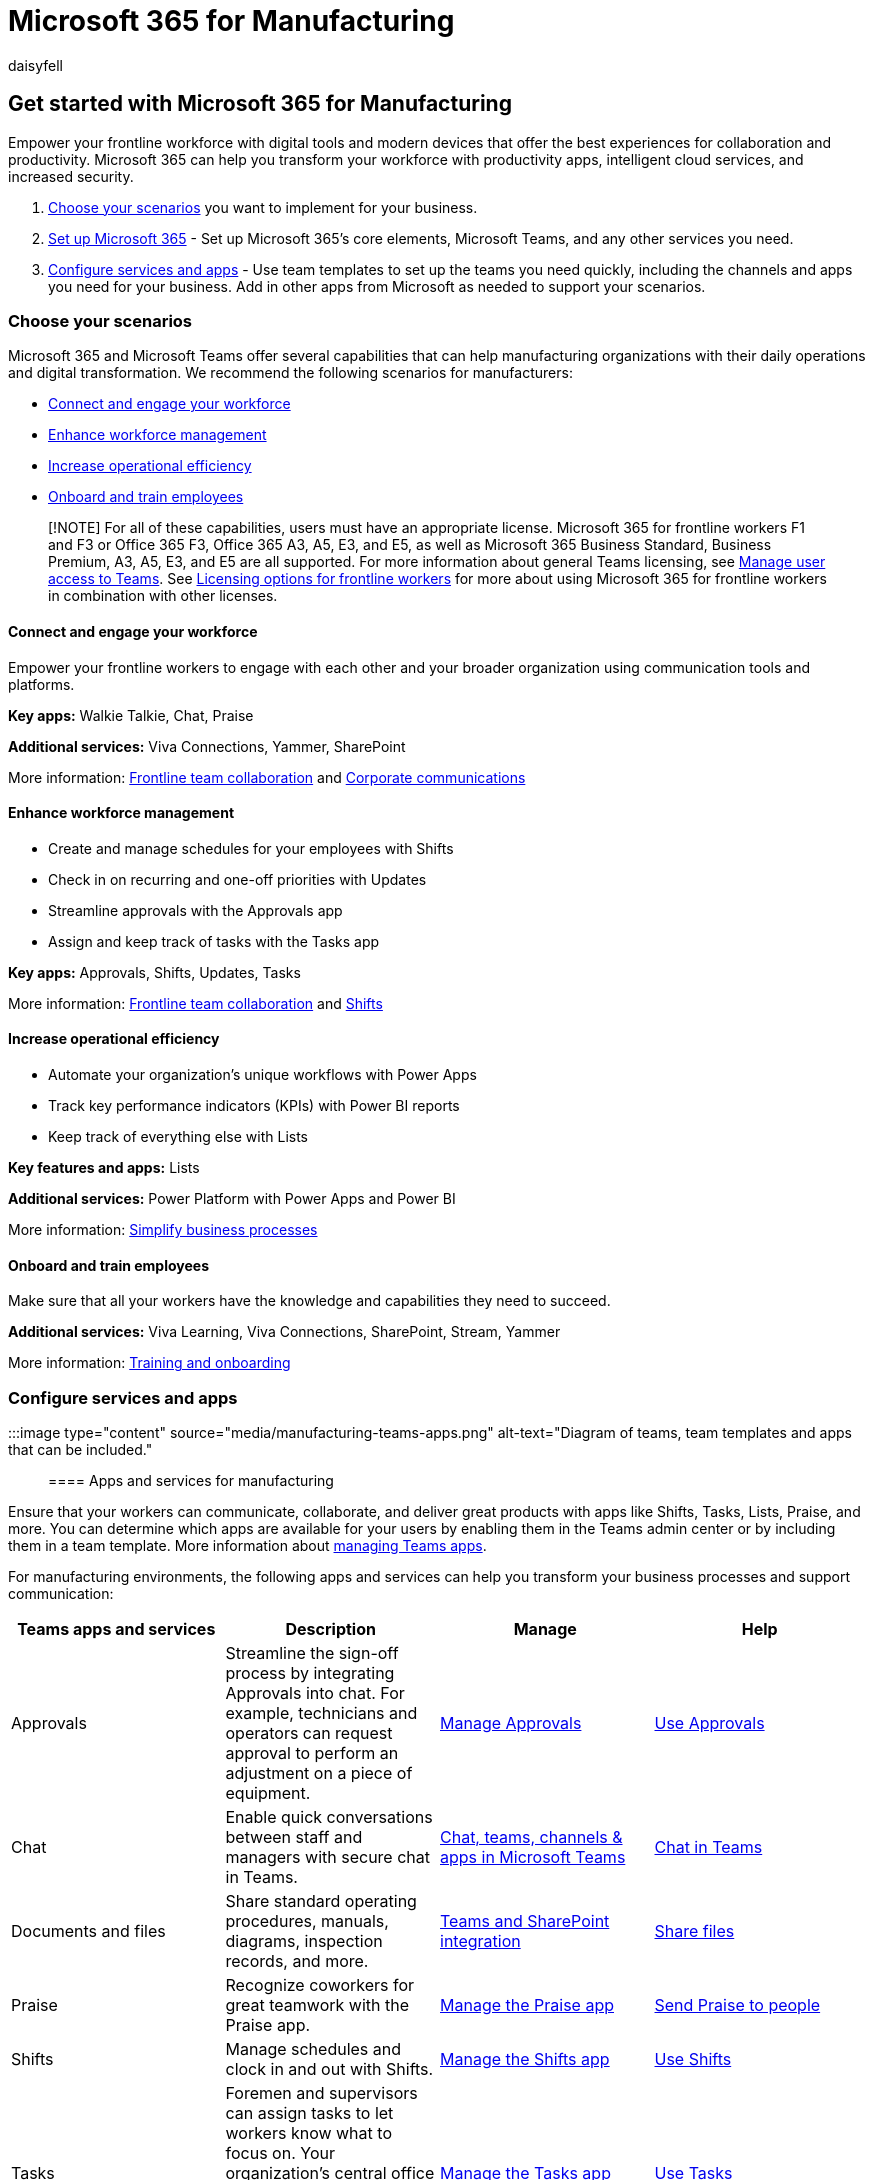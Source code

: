 = Microsoft 365 for Manufacturing
:appliesto: ["Microsoft Teams", "Microsoft 365 for frontline workers"]
:audience: admin
:author: daisyfell
:description: Learn about the admin resources available to manage and get the most out of Teams for your frontline manufacturing workforce.
:f1.keywords: ["NOCSH"]
:manager: pamgreen
:ms.author: daisyfeller
:ms.collection: ["M365-collaboration", "microsoftcloud-manufacturing", "m365-frontline", "m365solution-manufacturing", "m365solution-overview"]
:ms.localizationpriority: high
:ms.service: microsoft-365-frontline
:ms.topic: conceptual
:search.appverid: MET150
:searchScope: ["Microsoft Teams", "Microsoft Cloud for Manufacturing"]

== Get started with Microsoft 365 for Manufacturing

Empower your frontline workforce with digital tools and modern devices that offer the best experiences for collaboration and productivity.
Microsoft 365 can help you transform your workforce with productivity apps, intelligent cloud services, and increased security.

. <<choose-your-scenarios,Choose your scenarios>> you want to implement for your business.
. xref:flw-setup-microsoft-365.adoc[Set up Microsoft 365] - Set up Microsoft 365's core elements, Microsoft Teams, and any other services you need.
. <<configure-services-and-apps,Configure services and apps>> - Use team templates to set up the teams you need quickly, including the channels and apps you need for your business.
Add in other apps from Microsoft as needed to support your scenarios.

=== Choose your scenarios

Microsoft 365 and Microsoft Teams offer several capabilities that can help manufacturing organizations with their daily operations and digital transformation.
We recommend the following scenarios for manufacturers:

* <<connect-and-engage-your-workforce,Connect and engage your workforce>>
* <<enhance-workforce-management,Enhance workforce management>>
* <<increase-operational-efficiency,Increase operational efficiency>>
* <<onboard-and-train-employees,Onboard and train employees>>

____
[!NOTE] For all of these capabilities, users must have an appropriate license.
Microsoft 365 for frontline workers F1 and F3 or Office 365 F3, Office 365 A3, A5, E3, and E5, as well as Microsoft 365 Business Standard, Business Premium, A3, A5, E3, and E5 are all supported.
For more information about general Teams licensing, see link:/microsoftteams//user-access[Manage user access to Teams].
See xref:flw-licensing-options.adoc[Licensing options for frontline workers] for more about using Microsoft 365 for frontline workers in combination with other licenses.
____

==== Connect and engage your workforce

Empower your frontline workers to engage with each other and your broader organization using communication tools and platforms.

*Key apps:* Walkie Talkie, Chat, Praise

*Additional services:* Viva Connections, Yammer, SharePoint

More information: xref:flw-team-collaboration.adoc[Frontline team collaboration] and xref:flw-corp-comms.adoc[Corporate communications]

==== Enhance workforce management

* Create and manage schedules for your employees with Shifts
* Check in on recurring and one-off priorities with Updates
* Streamline approvals with the Approvals app
* Assign and keep track of tasks with the Tasks app

*Key apps:* Approvals, Shifts, Updates, Tasks

More information: xref:flw-team-collaboration.adoc[Frontline team collaboration] and xref:shifts-for-teams-landing-page.adoc[Shifts]

==== Increase operational efficiency

* Automate your organization's unique workflows with Power Apps
* Track key performance indicators (KPIs) with Power BI reports
* Keep track of everything else with Lists

*Key features and apps:* Lists

*Additional services:* Power Platform with Power Apps and Power BI

More information: xref:simplify-business-processes.adoc[Simplify business processes]

==== Onboard and train employees

Make sure that all your workers have the knowledge and capabilities they need to succeed.

*Additional services:* Viva Learning, Viva Connections, SharePoint, Stream, Yammer

More information: xref:flw-onboarding-training.adoc[Training and onboarding]

=== Configure services and apps

:::image type="content" source="media/manufacturing-teams-apps.png" alt-text="Diagram of teams, team templates and apps that can be included.":::

==== Apps and services for manufacturing

Ensure that your workers can communicate, collaborate, and deliver great products with apps like Shifts, Tasks, Lists, Praise, and more.
You can determine which apps are available for your users by enabling them in the Teams admin center or by including them in a team template.
More information about link:/microsoftteams/manage-apps[managing Teams apps].

For manufacturing environments, the following apps and services can help you transform your business processes and support communication:

|===
| Teams apps and services | Description | Manage | Help

| Approvals
| Streamline the sign-off process by integrating Approvals into chat.
For example, technicians and operators can request approval to perform an adjustment on a piece of equipment.
| link:/microsoftteams/approval-admin?bc=/microsoft-365/frontline/breadcrumb/toc.json&toc=/microsoft-365/frontline/toc.json[Manage Approvals]
| https://support.microsoft.com/office/what-is-approvals-a9a01c95-e0bf-4d20-9ada-f7be3fc283d3[Use Approvals]

| Chat
| Enable quick conversations between staff and managers with secure chat in Teams.
| link:/microsoftteams/deploy-chat-teams-channels-microsoft-teams-landing-page[Chat, teams, channels & apps in Microsoft Teams]
| https://support.microsoft.com/office/start-and-pin-chats-a864b052-5e4b-4ccf-b046-2e26f40e21b5?wt.mc_id=otc_microsoft_teams[Chat in Teams]

| Documents and files
| Share standard operating procedures, manuals, diagrams, inspection records, and more.
| link:/sharepoint/teams-connected-sites[Teams and SharePoint integration]
| https://support.microsoft.com/office/upload-and-share-files-57b669db-678e-424e-b0a0-15d19215cb12[Share files]

| Praise
| Recognize coworkers for great teamwork with the Praise app.
| link:/microsoftteams/manage-praise-app?bc=/microsoft-365/frontline/breadcrumb/toc.json&toc=/microsoft-365/frontline/toc.json[Manage the Praise app]
| https://support.microsoft.com/office/send-praise-to-people-50f26b47-565f-40fe-8642-5ca2a5ed261e[Send Praise to people]

| Shifts
| Manage schedules and clock in and out with Shifts.
| link:/microsoftteams/expand-teams-across-your-org/shifts/manage-the-shifts-app-for-your-organization-in-teams?bc=/microsoft-365/frontline/breadcrumb/toc.json&toc=/microsoft-365/frontline/toc.json[Manage the Shifts app]
| https://support.microsoft.com/office/what-is-shifts-f8efe6e4-ddb3-4d23-b81b-bb812296b821[Use Shifts]

| Tasks
| Foremen and supervisors can assign tasks to let workers know what to focus on.
Your organization's central office can use link:/microsoftteams/manage-tasks-app?bc=/microsoft-365/frontline/breadcrumb/toc.json&toc=/microsoft-365/frontline/toc.json#task-publishing[task publishing] to send out tasks to locations and track progress across those locations.
| link:/microsoftteams/manage-tasks-app?bc=/microsoft-365/frontline/breadcrumb/toc.json&toc=/microsoft-365/frontline/toc.json[Manage the Tasks app]
| https://support.microsoft.com/office/use-the-tasks-app-in-teams-e32639f3-2e07-4b62-9a8c-fd706c12c070[Use Tasks]

| Updates
| Check in on recurring and one-off priorities such as machinery repairs and inspections.
Supervisors can create templates for employees to fill out and submit.
| link:/microsoftteams/manage-updates-app?bc=/microsoft-365/frontline/breadcrumb/toc.json&toc=/microsoft-365/frontline/toc.json[Manage the Updates app]
| https://support.microsoft.com/office/get-started-in-updates-c03a079e-e660-42dc-817b-ca4cfd602e5a[Use Updates]
|===

|===
| More apps and services from Microsoft | Description | Manage | Help

| Power Apps and the Power Platform
| Integrate business processes and enable quick updates to data, such as machine downtime, KPIs, and other reports.
| link:/microsoftteams/platform/samples/teams-low-code-solutions[Teams integration with Microsoft Power Platform] and link:/microsoftteams/manage-power-platform-apps[Manage Microsoft Power Platform apps in the Microsoft Teams admin center]
| -

| SharePoint
| A new, connected SharePoint site is created whenever you create a new team.
You can use SharePoint to store files, post news, and make sure your workers have access to important information.
| link:/sharepoint/teams-connected-sites[Teams and SharePoint integration]
| https://support.microsoft.com/office/add-a-sharepoint-page-list-or-document-library-as-a-tab-in-teams-131edef1-455f-4c67-a8ce-efa2ebf25f0b[Add a SharePoint page, list, or document library as a tab in Teams]

| Viva Connections
| Viva Connections creates a hub in Teams where your frontline team can view a tailored news feed from your organization and a personalized dashboard with resources they need.
For example, you could create a Manuals card so your operators can find all the necessary manuals easily.
| link:/sharepoint/viva-connections-overview[Overview of Viva Connections]
| https://support.microsoft.com/office/your-intranet-is-now-in-microsoft-teams-8b4e7f76-f305-49a9-b6d2-09378476f95b[Viva Connections in Microsoft Teams]

| Viva Learning
| Provide initial and ongoing training to make sure your employees are up to date with their skills and knowledge base.
| link:/microsoft-365/learning/[Manage Viva Learning]
| https://support.microsoft.com/office/viva-learning-preview-01bfed12-c327-41e0-a68f-7fa527dcc98a[Use Viva Learning]

| Yammer
| Connect your entire organization and enable communication across plants and regions.
| link:/yammer[Manage Yammer]
| https://support.microsoft.com/office/what-is-yammer-1b0f3b3e-89ee-4b66-aac5-30def12f287c[Use Yammer]
|===

For more about successfully implementing and adopting Teams, see link:/microsoftteams/adopt-microsoft-teams-landing-page[Adopt Microsoft Teams].
